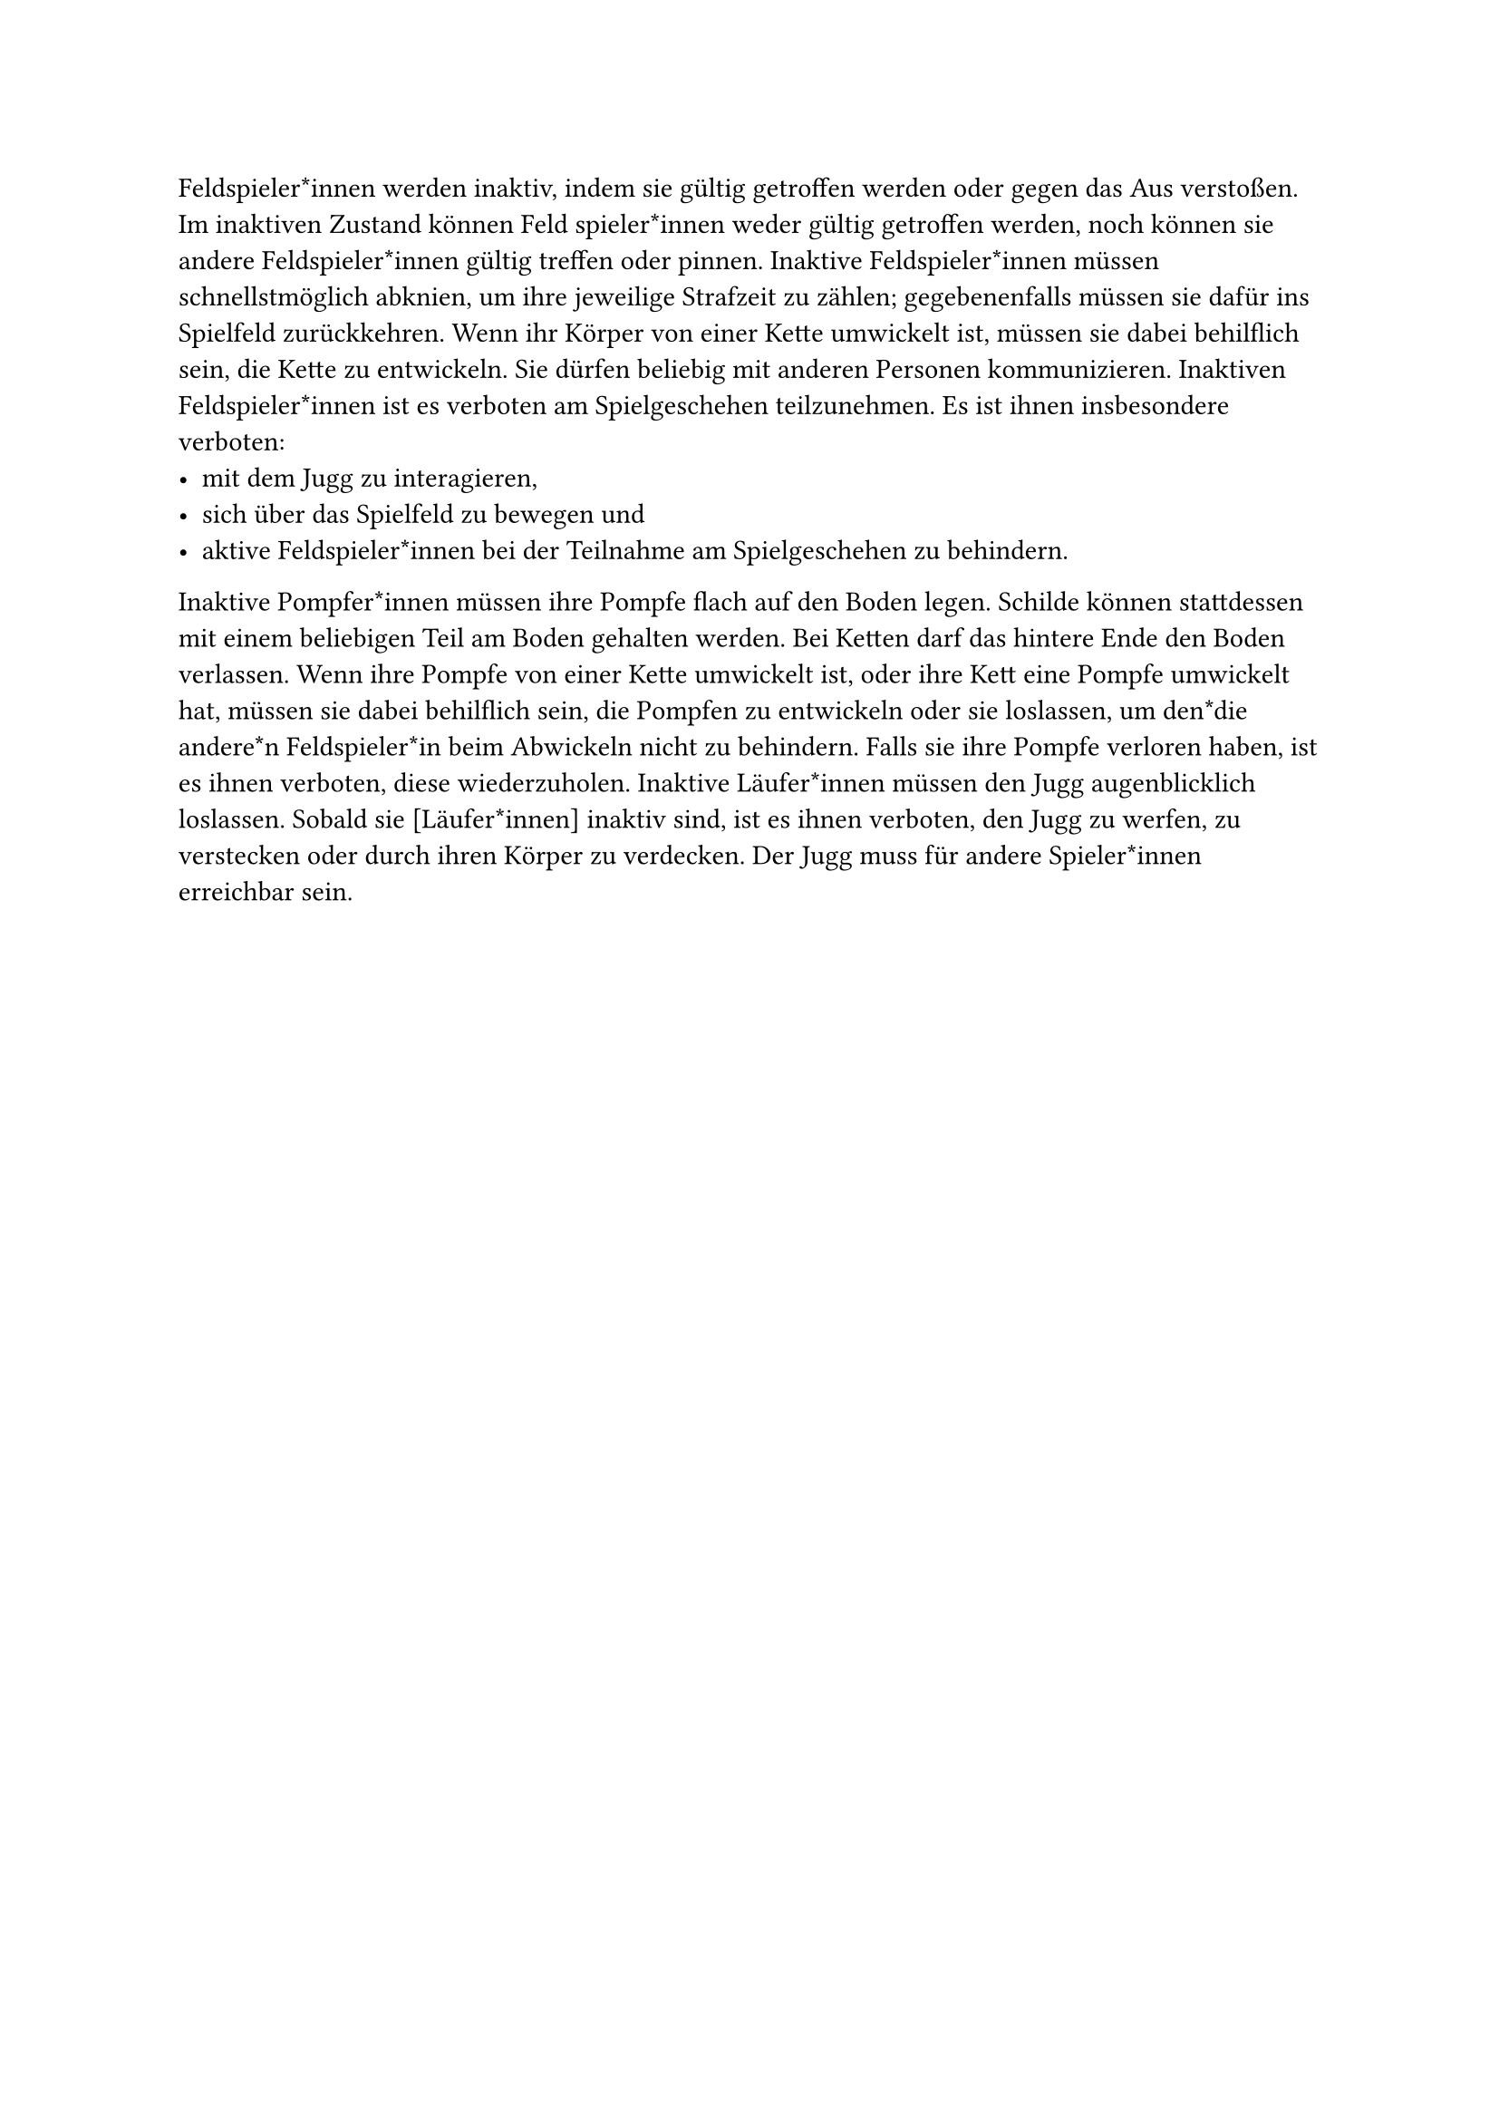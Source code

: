 #let title = "Inaktive Feldspieler*innen"

Feldspieler*innen werden inaktiv, indem sie gültig getroffen werden oder gegen das Aus verstoßen.
Im inaktiven Zustand können Feld spieler*innen weder gültig getroffen werden, noch können sie andere Feldspieler*innen gültig treffen oder pinnen.
Inaktive Feldspieler*innen müssen schnellstmöglich abknien, um ihre jeweilige Strafzeit zu zählen; gegebenenfalls müssen sie dafür ins Spielfeld zurückkehren.
Wenn ihr Körper von einer Kette umwickelt ist, müssen sie dabei behilflich sein, die Kette zu entwickeln.
Sie dürfen beliebig mit anderen Personen kommunizieren.
Inaktiven Feldspieler*innen ist es verboten am Spielgeschehen teilzunehmen.
Es ist ihnen insbesondere verboten:
- mit dem Jugg zu interagieren,
- sich über das Spielfeld zu bewegen und
- aktive Feldspieler*innen bei der Teilnahme am Spielgeschehen zu behindern.
Inaktive Pompfer*innen müssen ihre Pompfe flach auf den Boden legen.
Schilde können stattdessen mit einem beliebigen Teil am Boden gehalten werden.
Bei Ketten darf das hintere Ende den Boden verlassen.
Wenn ihre Pompfe von einer Kette umwickelt ist, oder ihre Kett eine Pompfe umwickelt hat, müssen sie dabei behilflich sein, die Pompfen zu entwickeln oder sie loslassen, um den*die andere*n Feldspieler*in beim Abwickeln nicht zu behindern.
Falls sie ihre Pompfe verloren haben, ist es ihnen verboten, diese wiederzuholen.
Inaktive Läufer*innen müssen den Jugg augenblicklich loslassen.
Sobald sie [Läufer*innen] inaktiv sind, ist es ihnen verboten, den Jugg zu werfen, zu verstecken oder durch ihren Körper zu verdecken. Der Jugg muss für andere Spieler*innen erreichbar sein.
